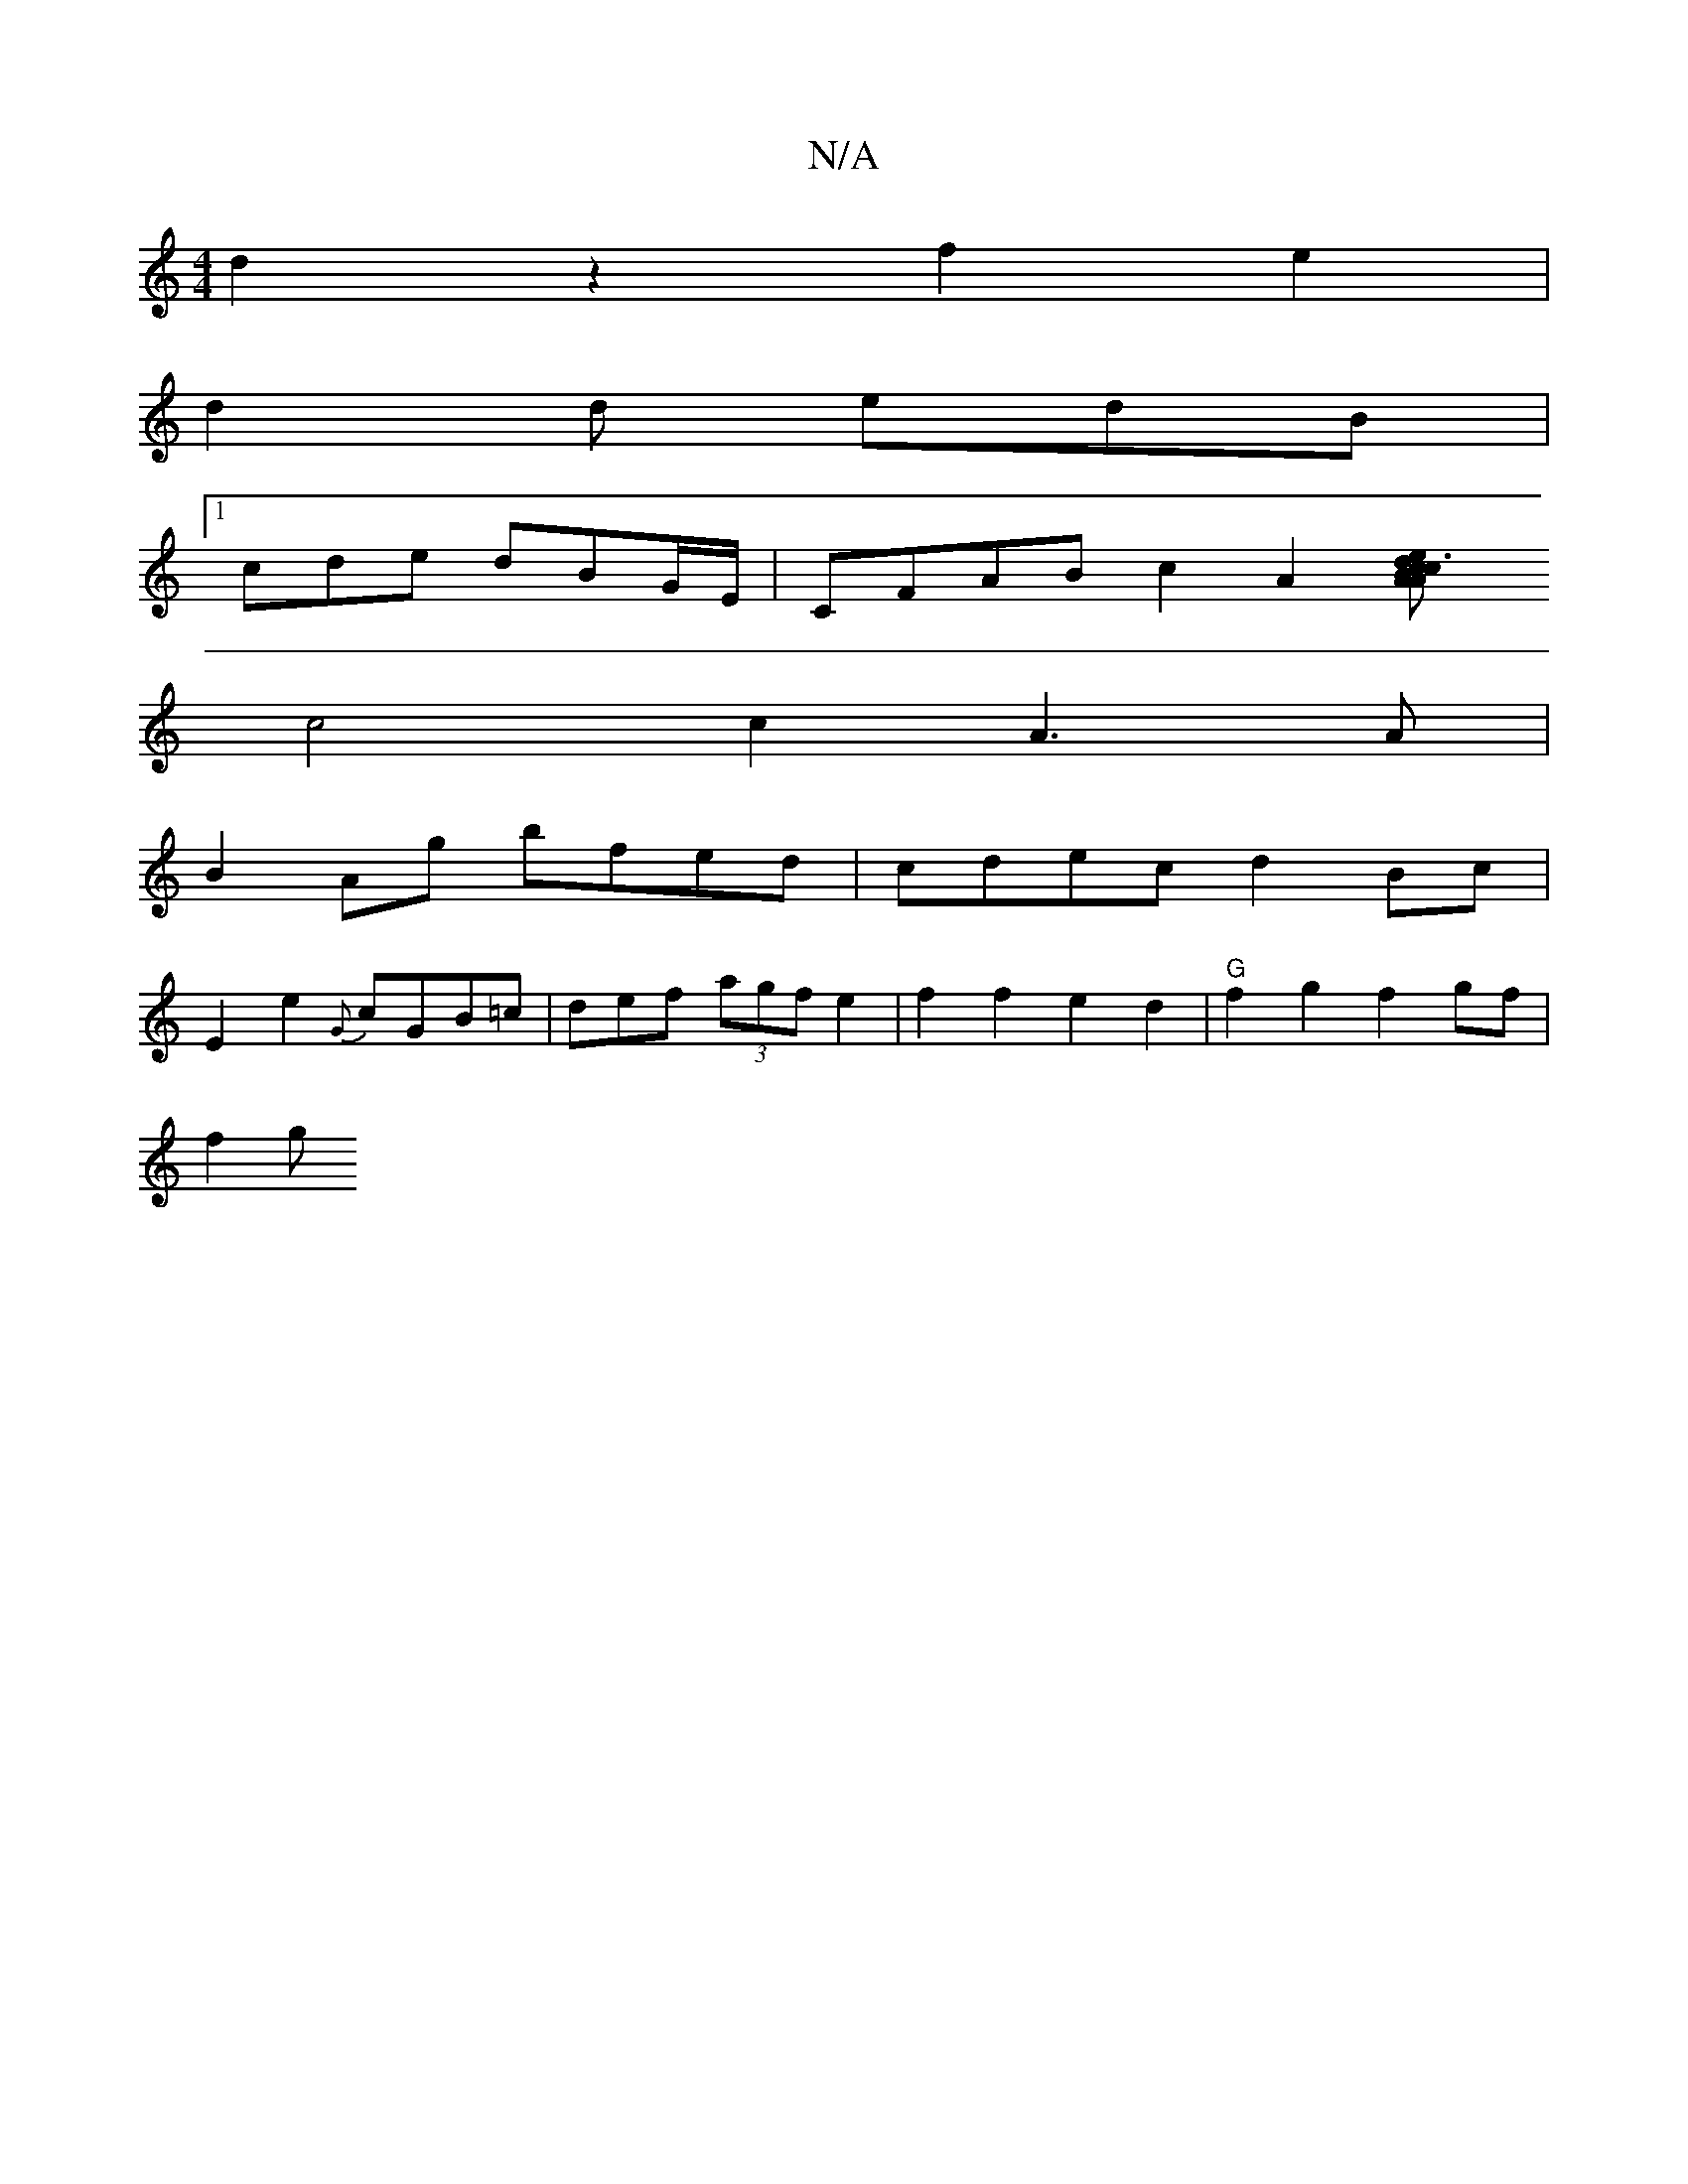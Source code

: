 X:1
T:N/A
M:4/4
R:N/A
K:Cmajor
2 d2z2 f2e2|
d2d* edB |1 
cde dB-G/E/ | CFAB c2A2[A2A2c3B|cdef gefe|d2 de/f/ g/f/a/g/|fded B2e2|f4A2 |defd G2AB |
c4c2 A3 A|
B2 Ag bfed|cdec d2Bc|
E2 e2 {G}cGB=c|def (3agf e2|f2f2e2d2|"G"f2g2f2gf|
f2g